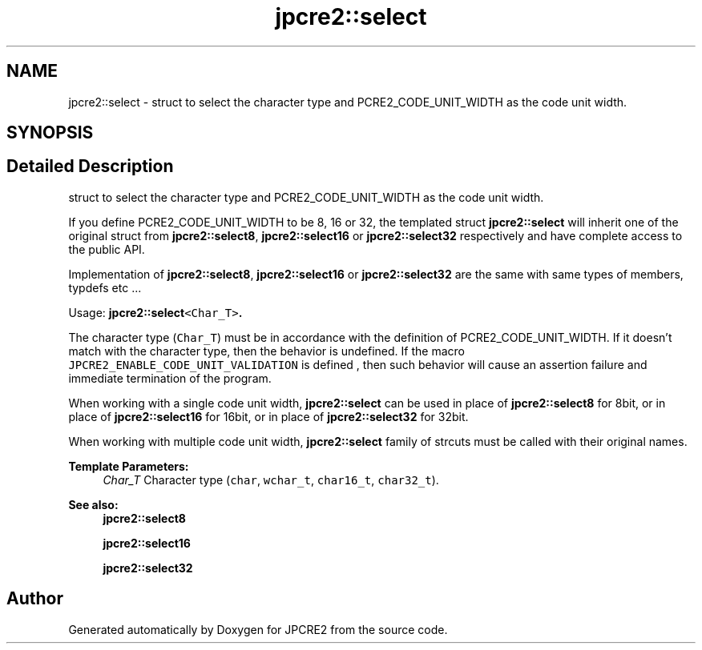 .TH "jpcre2::select" 3 "Wed Oct 26 2016" "Version 10.27.03" "JPCRE2" \" -*- nroff -*-
.ad l
.nh
.SH NAME
jpcre2::select \- struct to select the character type and PCRE2_CODE_UNIT_WIDTH as the code unit width\&.  

.SH SYNOPSIS
.br
.PP
.SH "Detailed Description"
.PP 
struct to select the character type and PCRE2_CODE_UNIT_WIDTH as the code unit width\&. 

If you define PCRE2_CODE_UNIT_WIDTH to be 8, 16 or 32, the templated struct \fBjpcre2::select\fP will inherit one of the original struct from \fBjpcre2::select8\fP, \fBjpcre2::select16\fP or \fBjpcre2::select32\fP respectively and have complete access to the public API\&.
.PP
Implementation of \fBjpcre2::select8\fP, \fBjpcre2::select16\fP or \fBjpcre2::select32\fP are the same with same types of members, typdefs etc \&.\&.\&.
.PP
Usage: \fC\fBjpcre2::select\fP<Char_T>\fP\&.
.PP
The character type (\fCChar_T\fP) must be in accordance with the definition of PCRE2_CODE_UNIT_WIDTH\&. If it doesn't match with the character type, then the behavior is undefined\&. If the macro \fCJPCRE2_ENABLE_CODE_UNIT_VALIDATION\fP is defined , then such behavior will cause an assertion failure and immediate termination of the program\&.
.PP
When working with a single code unit width, \fBjpcre2::select\fP can be used in place of \fBjpcre2::select8\fP for 8bit, or in place of \fBjpcre2::select16\fP for 16bit, or in place of \fBjpcre2::select32\fP for 32bit\&.
.PP
When working with multiple code unit width, \fBjpcre2::select\fP family of strcuts must be called with their original names\&. 
.PP
\fBTemplate Parameters:\fP
.RS 4
\fIChar_T\fP Character type (\fCchar\fP, \fCwchar_t\fP, \fCchar16_t\fP, \fCchar32_t\fP)\&. 
.RE
.PP
\fBSee also:\fP
.RS 4
\fBjpcre2::select8\fP 
.PP
\fBjpcre2::select16\fP 
.PP
\fBjpcre2::select32\fP 
.RE
.PP


.SH "Author"
.PP 
Generated automatically by Doxygen for JPCRE2 from the source code\&.
